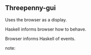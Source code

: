 ** Threepenny-gui

Uses the browser as a display.

Haskell informs browser how to behave.

Browser informs Haskell of events.

note:

